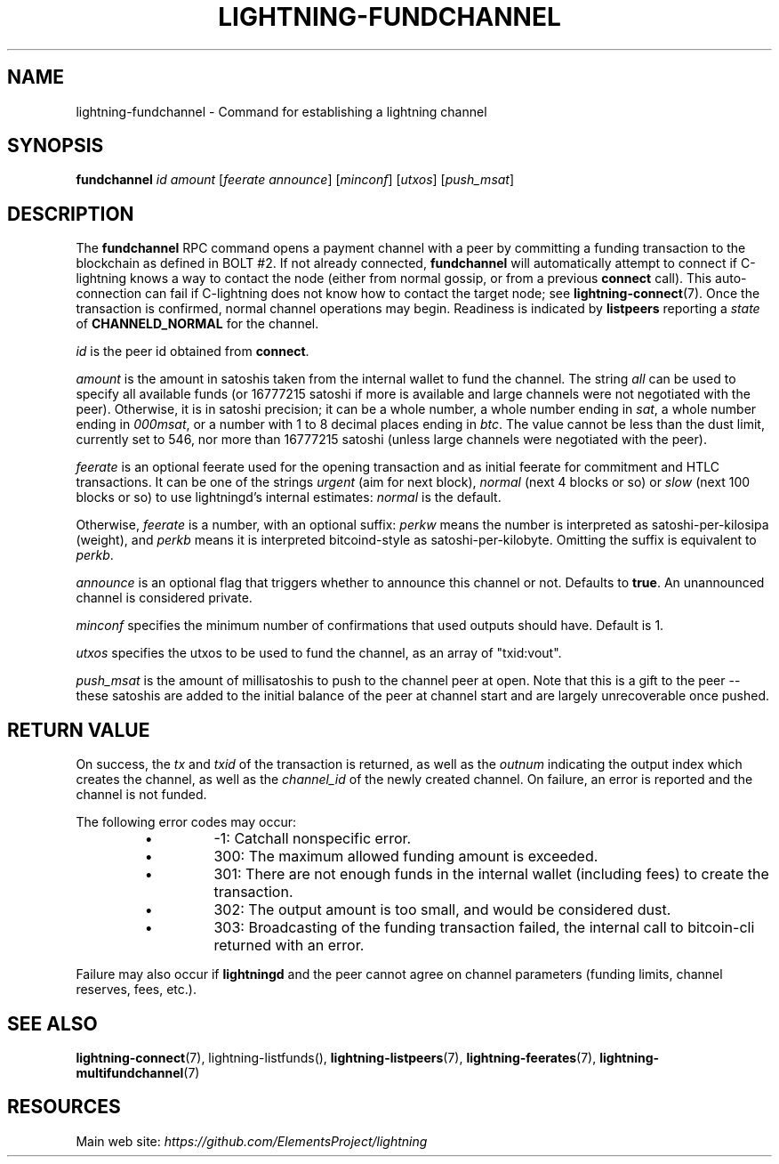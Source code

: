 .TH "LIGHTNING-FUNDCHANNEL" "7" "" "" "lightning-fundchannel"
.SH NAME
lightning-fundchannel - Command for establishing a lightning channel
.SH SYNOPSIS

\fBfundchannel\fR \fIid\fR \fIamount\fR [\fIfeerate\fR \fIannounce\fR] [\fIminconf\fR]
[\fIutxos\fR] [\fIpush_msat\fR]

.SH DESCRIPTION

The \fBfundchannel\fR RPC command opens a payment channel with a peer by
committing a funding transaction to the blockchain as defined in BOLT
#2\.
If not already connected, \fBfundchannel\fR will automatically attempt
to connect if C-lightning knows a way to contact the node (either from
normal gossip, or from a previous \fBconnect\fR call)\.
This auto-connection can fail if C-lightning does not know how to contact
the target node; see \fBlightning-connect\fR(7)\.
Once the
transaction is confirmed, normal channel operations may begin\. Readiness
is indicated by \fBlistpeers\fR reporting a \fIstate\fR of \fBCHANNELD_NORMAL\fR
for the channel\.


\fIid\fR is the peer id obtained from \fBconnect\fR\.


\fIamount\fR is the amount in satoshis taken from the internal wallet to
fund the channel\. The string \fIall\fR can be used to specify all available
funds (or 16777215 satoshi if more is available and large channels were not negotiated with the peer)\. Otherwise, it is in
satoshi precision; it can be a whole number, a whole number ending in
\fIsat\fR, a whole number ending in \fI000msat\fR, or a number with 1 to 8
decimal places ending in \fIbtc\fR\. The value cannot be less than the dust
limit, currently set to 546, nor more than 16777215 satoshi (unless large
channels were negotiated with the peer)\.


\fIfeerate\fR is an optional feerate used for the opening transaction and as
initial feerate for commitment and HTLC transactions\. It can be one of
the strings \fIurgent\fR (aim for next block), \fInormal\fR (next 4 blocks or
so) or \fIslow\fR (next 100 blocks or so) to use lightningd’s internal
estimates: \fInormal\fR is the default\.


Otherwise, \fIfeerate\fR is a number, with an optional suffix: \fIperkw\fR means
the number is interpreted as satoshi-per-kilosipa (weight), and \fIperkb\fR
means it is interpreted bitcoind-style as satoshi-per-kilobyte\. Omitting
the suffix is equivalent to \fIperkb\fR\.


\fIannounce\fR is an optional flag that triggers whether to announce this
channel or not\. Defaults to \fBtrue\fR\. An unannounced channel is considered
private\.


\fIminconf\fR specifies the minimum number of confirmations that used
outputs should have\. Default is 1\.


\fIutxos\fR specifies the utxos to be used to fund the channel, as an array
of "txid:vout"\.


\fIpush_msat\fR is the amount of millisatoshis to push to the channel peer at
open\. Note that this is a gift to the peer -- these satoshis are
added to the initial balance of the peer at channel start and are largely
unrecoverable once pushed\.

.SH RETURN VALUE

On success, the \fItx\fR and \fItxid\fR of the transaction is returned, as well
as the \fIoutnum\fR indicating the output index which creates the channel, as well
as the \fIchannel_id\fR of the newly created channel\. On failure, an error
is reported and the channel is not funded\.


The following error codes may occur:

.RS
.IP \[bu]
-1: Catchall nonspecific error\.
.IP \[bu]
300: The maximum allowed funding amount is exceeded\.
.IP \[bu]
301: There are not enough funds in the internal wallet (including fees) to create the transaction\.
.IP \[bu]
302: The output amount is too small, and would be considered dust\.
.IP \[bu]
303: Broadcasting of the funding transaction failed, the internal call to bitcoin-cli returned with an error\.

.RE

Failure may also occur if \fBlightningd\fR and the peer cannot agree on
channel parameters (funding limits, channel reserves, fees, etc\.)\.

.SH SEE ALSO

\fBlightning-connect\fR(7), lightning-listfunds(), \fBlightning-listpeers\fR(7),
\fBlightning-feerates\fR(7), \fBlightning-multifundchannel\fR(7)

.SH RESOURCES

Main web site: \fIhttps://github.com/ElementsProject/lightning\fR

\" SHA256STAMP:f885008c6e60738b1ec9c5def19cc0877b0f9a72498ffa60e9fb3277ed9d9919
